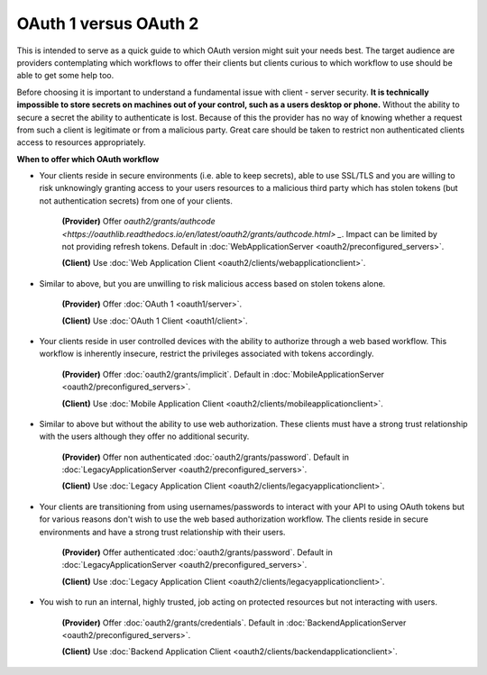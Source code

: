 OAuth 1 versus OAuth 2
======================

This is intended to serve as a quick guide to which OAuth version might suit
your needs best. The target audience are providers contemplating which
workflows to offer their clients but clients curious to which workflow
to use should be able to get some help too.

Before choosing it is important to understand a fundamental issue with
client - server security. **It is technically impossible to store secrets
on machines out of your control, such as a users desktop or phone.**
Without the ability to secure a secret the ability to authenticate is lost.
Because of this the provider has no way of knowing whether a request from
such a client is legitimate or from a malicious party. Great care should be
taken to restrict non authenticated clients access to resources appropriately.

**When to offer which OAuth workflow**

* Your clients reside in secure environments (i.e. able to keep secrets),
  able to use SSL/TLS and you are willing to risk unknowingly granting
  access to your users resources to a malicious third party which has
  stolen tokens (but not authentication secrets) from one of your clients.

    **(Provider)** Offer `oauth2/grants/authcode <https://oauthlib.readthedocs.io/en/latest/oauth2/grants/authcode.html> _`. Impact can be limited by not
    providing refresh tokens.
    Default in :doc:`WebApplicationServer <oauth2/preconfigured_servers>`.

    **(Client)** Use :doc:`Web Application Client <oauth2/clients/webapplicationclient>`.

* Similar to above, but you are unwilling to risk malicious access based on
  stolen tokens alone.

    **(Provider)** Offer :doc:`OAuth 1 <oauth1/server>`.

    **(Client)** Use :doc:`OAuth 1 Client <oauth1/client>`.

* Your clients reside in user controlled devices with the ability to authorize
  through a web based workflow. This workflow is inherently insecure, restrict
  the privileges associated with tokens accordingly.

    **(Provider)** Offer :doc:`oauth2/grants/implicit`.
    Default in :doc:`MobileApplicationServer <oauth2/preconfigured_servers>`.

    **(Client)** Use :doc:`Mobile Application Client <oauth2/clients/mobileapplicationclient>`.

* Similar to above but without the ability to use web authorization. These
  clients must have a strong trust relationship with the users although
  they offer no additional security.

    **(Provider)** Offer non authenticated :doc:`oauth2/grants/password`.
    Default in :doc:`LegacyApplicationServer <oauth2/preconfigured_servers>`.

    **(Client)** Use :doc:`Legacy Application Client <oauth2/clients/legacyapplicationclient>`.

* Your clients are transitioning from using usernames/passwords to interact with your
  API to using OAuth tokens but for various reasons don't wish to use the web based
  authorization workflow. The clients reside in secure environments and have a strong
  trust relationship with their users.

    **(Provider)** Offer authenticated :doc:`oauth2/grants/password`.
    Default in :doc:`LegacyApplicationServer <oauth2/preconfigured_servers>`.

    **(Client)** Use :doc:`Legacy Application Client <oauth2/clients/legacyapplicationclient>`.

* You wish to run an internal, highly trusted, job acting on protected
  resources but not interacting with users.

    **(Provider)** Offer :doc:`oauth2/grants/credentials`.
    Default in :doc:`BackendApplicationServer <oauth2/preconfigured_servers>`.

    **(Client)** Use :doc:`Backend Application Client <oauth2/clients/backendapplicationclient>`.
